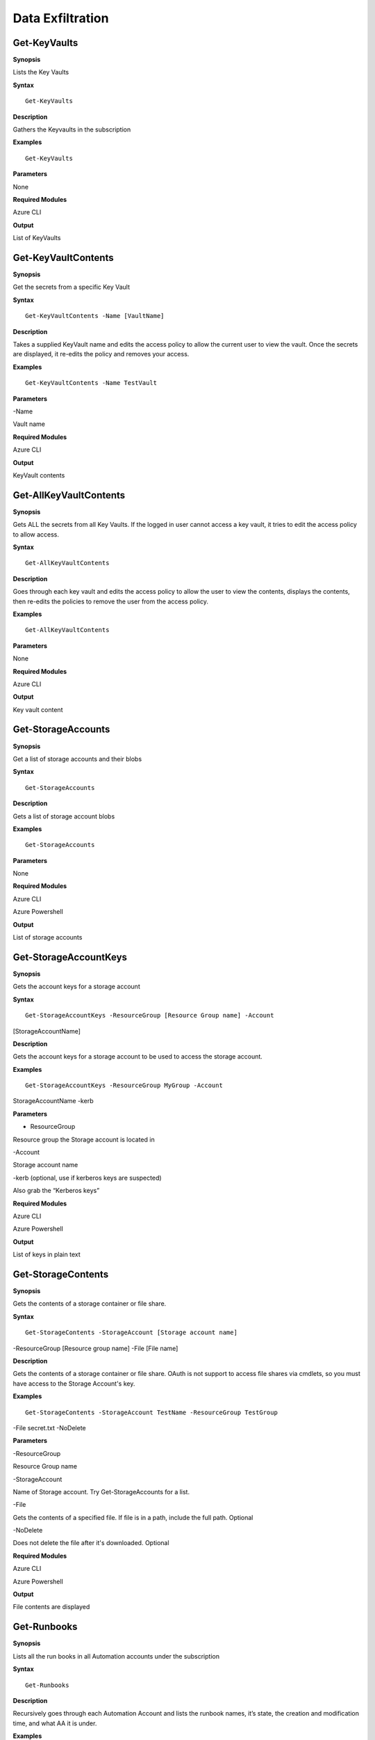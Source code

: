 Data Exfiltration
=================


Get-KeyVaults
-------------

.. _**Synopsis**-33:

**Synopsis**


Lists the Key Vaults






.. _**Syntax**-33:

**Syntax**



::

  Get-KeyVaults

.. _**Description**-33:

**Description**


Gathers the Keyvaults in the subscription

.. _**Examples**-33:

**Examples**



::

  Get-KeyVaults

.. _**Parameters**-33:

**Parameters** 


None

.. _required-modules-35:

**Required Modules**


Azure CLI

.. _**Output**-33:

**Output**


List of KeyVaults

Get-KeyVaultContents
--------------------

.. _**Synopsis**-34:

**Synopsis**


Get the secrets from a specific Key Vault






.. _**Syntax**-34:

**Syntax**



::

  Get-KeyVaultContents -Name [VaultName] 

.. _**Description**-34:

**Description**


Takes a supplied KeyVault name and edits the access policy to allow the
current user to view the vault. Once the secrets are displayed, it
re-edits the policy and removes your access.

.. _**Examples**-34:

**Examples**



::

  Get-KeyVaultContents -Name TestVault

.. _**Parameters**-34:

**Parameters** 


-Name

Vault name

.. _required-modules-36:

**Required Modules**


Azure CLI

.. _**Output**-34:

**Output**


KeyVault contents

Get-AllKeyVaultContents
-----------------------

.. _**Synopsis**-35:

**Synopsis**


Gets ALL the secrets from all Key Vaults. If the logged in user cannot
access a key vault, it tries to edit the access policy to allow access.






.. _**Syntax**-35:

**Syntax**



::

  Get-AllKeyVaultContents

.. _**Description**-35:

**Description**


Goes through each key vault and edits the access policy to allow the
user to view the contents, displays the contents, then re-edits the
policies to remove the user from the access policy.

.. _**Examples**-35:

**Examples**



::

  Get-AllKeyVaultContents

.. _**Parameters**-35:

**Parameters** 


None

.. _required-modules-37:

**Required Modules**


Azure CLI

.. _**Output**-35:

**Output**


Key vault content



Get-StorageAccounts
-------------------

.. _**Synopsis**-36:

**Synopsis**


Get a list of storage accounts and their blobs






.. _**Syntax**-36:

**Syntax**



::

  Get-StorageAccounts

.. _**Description**-36:

**Description**


Gets a list of storage account blobs

.. _**Examples**-36:

**Examples**



::

  Get-StorageAccounts

.. _**Parameters**-36:

**Parameters** 


None

.. _required-modules-38:

**Required Modules**


Azure CLI

Azure Powershell

.. _**Output**-36:

**Output**


List of storage accounts

Get-StorageAccountKeys
----------------------

.. _**Synopsis**-37:

**Synopsis**


Gets the account keys for a storage account






.. _**Syntax**-37:

**Syntax**



::

  Get-StorageAccountKeys -ResourceGroup [Resource Group name] -Account
[StorageAccountName]

.. _**Description**-37:

**Description**


Gets the account keys for a storage account to be used to access the
storage account.

.. _**Examples**-37:

**Examples**



::

  Get-StorageAccountKeys -ResourceGroup MyGroup -Account
StorageAccountName -kerb 

.. _**Parameters**-37:

**Parameters** 


- ResourceGroup

Resource group the Storage account is located in

-Account

Storage account name

-kerb (optional, use if kerberos keys are suspected)

Also grab the “Kerberos keys”

.. _required-modules-39:

**Required Modules**


Azure CLI

Azure Powershell

.. _**Output**-37:

**Output**


List of keys in plain text

Get-StorageContents 
-------------------

.. _**Synopsis**-38:

**Synopsis**


Gets the contents of a storage container or file share.






.. _**Syntax**-38:

**Syntax**



::

  Get-StorageContents -StorageAccount [Storage account name]
-ResourceGroup [Resource group name] -File [File name]

.. _**Description**-38:

**Description**


Gets the contents of a storage container or file share. OAuth is not
support to access file shares via cmdlets, so you must have access to
the Storage Account's key.

.. _**Examples**-38:

**Examples**



::

   Get-StorageContents -StorageAccount TestName -ResourceGroup TestGroup
-File secret.txt -NoDelete

.. _**Parameters**-38:

**Parameters** 


-ResourceGroup

Resource Group name

-StorageAccount

Name of Storage account. Try Get-StorageAccounts for a list.

-File

Gets the contents of a specified file. If file is in a path, include the
full path. Optional

-NoDelete

Does not delete the file after it's downloaded. Optional

.. _required-modules-40:

**Required Modules**


Azure CLI

Azure Powershell

.. _**Output**-38:

**Output**


File contents are displayed

Get-Runbooks
------------

.. _**Synopsis**-39:

**Synopsis**


Lists all the run books in all Automation accounts under the
subscription






.. _**Syntax**-39:

**Syntax**



::

  Get-Runbooks

.. _**Description**-39:

**Description**


Recursively goes through each Automation Account and lists the runbook
names, it’s state, the creation and modification time, and what AA it is
under.

.. _**Examples**-39:

**Examples**



::

  Get-Runbooks

.. _**Parameters**-39:

**Parameters** 


None

.. _required-modules-41:

**Required Modules**


Azure CLI

Azure PowerShell

.. _**Output**-39:

**Output**


List of runbooks and their associated Automation Accounts

Get-RunbookContent 
------------------

.. _**Synopsis**-40:

**Synopsis**


Gets a specific Runbook and displays its contents. Use -NoDelete to not
delete after reading






.. _**Syntax**-40:

**Syntax**



::

  Get-RunbookContent -Account [AutomationAccountName] -ResourceGroup
[ResourceGroupName] -Runbook [Runbook name]

.. _**Description**-40:

**Description**


.. _**Examples**-40:

**Examples**



::

  Get-RunbookContent -Account AutomationAccountexample -ResourceGroup
TestGroup -Runbook TestBook


::

  Get-RunbookContent -Account AutomationAccountexample -ResourceGroup
TestGroup -Runbook TestBook -Slot "Published"


::

  Get-RunbookContent -Account AutomationAccountexample -ResourceGroup
TestGroup -Runbook TestBook -Slot "Draft"

.. _**Parameters**-40:

**Parameters** 


-Runbook

Name of Runbook

-Group

Resource group it's located in

-Account

Automation Account Name

-NoDelete

Do not delete after displaying contents

-Slot

Optional; use if differenciating between published or drafted Runbook

.. _required-modules-42:

**Required Modules**


Azure CLI

Azure PowerShell

.. _**Output**-40:

**Output**


Runbook content

Get-AvailableVMDisks
--------------------

.. _**Synopsis**-41:

**Synopsis**


Lists the VM disks available.






.. _**Syntax**-41:

**Syntax**



::

  Get-AvailableVMDisks

.. _**Description**-41:

**Description**


Lists the VM disks available in the subscription

.. _**Examples**-41:

**Examples**



::

  Get-AvailableVMDisks

.. _**Parameters**-41:

**Parameters** 


None

.. _required-modules-43:

**Required Modules**


Azure CLI

.. _**Output**-41:

**Output**


List of VM Disks

Get-VMDisk
----------

.. _**Synopsis**-42:

**Synopsis**


Generates a link to download a Virtual Machiche's disk. The link is only
available for an hour.






.. _**Syntax**-42:

**Syntax**



::

   Get-VMDisk -DiskName [Disk name] -ResourceGroup [RG Name]

.. _**Description**-42:

**Description**


Generates a link to download a Virtual Machiche's disk. The link is only
available for an hour. Note that you’re downloading a VM Disk, so it’s
probably going to be many GBs in size. Hope you have fiber!

.. _**Examples**-42:

**Examples**



::

   Get-VMDisk -DiskName AzureWin10_OsDisk_1_c2c7da5a0838404c84a70d6ec097ebf5 -ResourceGroup TestGroup

.. _**Parameters**-42:

**Parameters** 


-ResourceGroup

Resource group name

-DiskName

Name of VM disk

.. _required-modules-44:

**Required Modules**


Azure CLI

.. _**Output**-42:

**Output**


Link to download the VM disk

Get-VMs
-------

.. _**Synopsis**-43:

**Synopsis**


Lists all virtual machines available, their disks, and their IPs.






.. _**Syntax**-43:

**Syntax**



::

  Get-VMs

.. _**Description**-43:

**Description**


Lists all virtual machines available, their disks, and their IPs, as
well their running state

.. _**Examples**-43:

**Examples**



::

  Get-VMs

.. _**Parameters**-43:

**Parameters** 


None

.. _required-modules-45:

**Required Modules**


Azure CLI

.. _**Output**-43:

**Output**


List of VMs and details

Get-SQLDBs
----------

.. _**Synopsis**-44:

**Synopsis**


Lists the available SQL Databases on a server






.. _**Syntax**-44:

**Syntax**



::

  Get-SQLDBs

.. _**Description**-44:

**Description**


Lists the available SQL Databases on a server. There currently are no
cmdlets in any PS module to interact with said DBs, so the only option
is to login via portal and use the preview browser.

.. _**Examples**-44:

**Examples**



::

  Get-SQLDBs

.. _**Parameters**-44:

**Parameters** 


None

.. _required-modules-46:

**Required Modules**


Azure CLI

.. _**Output**-44:

**Output**


List of SQL Databases in the subscription